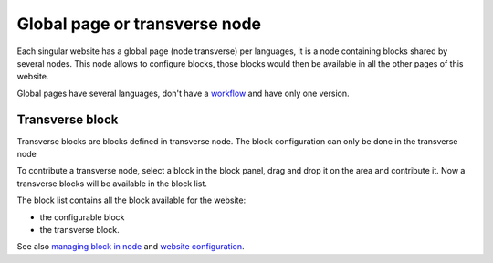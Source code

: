 Global page or transverse node
==============================

Each singular website has a global page (node transverse) per languages, it is a node containing blocks shared by several nodes.
This node allows to configure blocks, those blocks would then be available in all the other pages of this website.

Global pages have several languages, don't have a `workflow`_ and have only one version.

Transverse block
----------------

Transverse blocks are blocks defined in transverse node.
The block configuration can only be done in the transverse node

To contribute a transverse node, select a block in the block panel, drag and drop it on the area and contribute it.
Now a transverse blocks will be available in the block list.

The block list contains all the block available for the website:

* the configurable block
* the transverse block.

See also `managing block in node`_ and `website configuration`_.

.. _managing block in node: /en/user_guide/node.rst#managing-blocks-in-nodes
.. _website configuration: /en/user_guide/website_creation.rst#blocks-available
.. _workflow: /en/user_guide/workflow.rst
